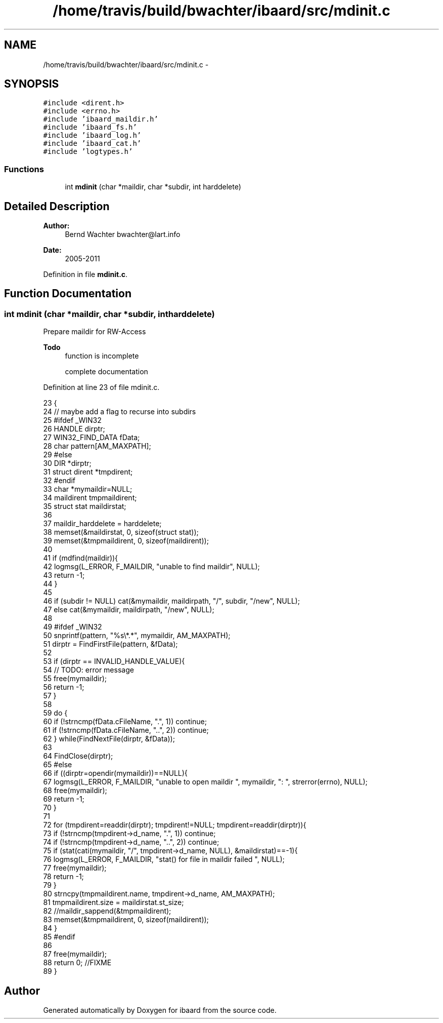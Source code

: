 .TH "/home/travis/build/bwachter/ibaard/src/mdinit.c" 3 "Thu Nov 15 2018" "ibaard" \" -*- nroff -*-
.ad l
.nh
.SH NAME
/home/travis/build/bwachter/ibaard/src/mdinit.c \- 
.SH SYNOPSIS
.br
.PP
\fC#include <dirent\&.h>\fP
.br
\fC#include <errno\&.h>\fP
.br
\fC#include 'ibaard_maildir\&.h'\fP
.br
\fC#include 'ibaard_fs\&.h'\fP
.br
\fC#include 'ibaard_log\&.h'\fP
.br
\fC#include 'ibaard_cat\&.h'\fP
.br
\fC#include 'logtypes\&.h'\fP
.br

.SS "Functions"

.in +1c
.ti -1c
.RI "int \fBmdinit\fP (char *maildir, char *subdir, int harddelete)"
.br
.in -1c
.SH "Detailed Description"
.PP 

.PP
\fBAuthor:\fP
.RS 4
Bernd Wachter bwachter@lart.info 
.RE
.PP
\fBDate:\fP
.RS 4
2005-2011 
.RE
.PP

.PP
Definition in file \fBmdinit\&.c\fP\&.
.SH "Function Documentation"
.PP 
.SS "int mdinit (char *maildir, char *subdir, intharddelete)"
Prepare maildir for RW-Access
.PP
\fBTodo\fP
.RS 4
function is incomplete 
.PP
complete documentation 
.RE
.PP

.PP
Definition at line 23 of file mdinit\&.c\&.
.PP
.nf
23                                                        {
24   // maybe add a flag to recurse into subdirs
25 #ifdef _WIN32
26   HANDLE dirptr;
27   WIN32_FIND_DATA fData;
28   char pattern[AM_MAXPATH];
29 #else
30   DIR *dirptr;
31   struct dirent *tmpdirent;
32 #endif
33   char *mymaildir=NULL;
34   maildirent tmpmaildirent;
35   struct stat maildirstat;
36 
37   maildir_harddelete = harddelete;
38   memset(&maildirstat, 0, sizeof(struct stat));
39   memset(&tmpmaildirent, 0, sizeof(maildirent));
40 
41   if (mdfind(maildir)){
42     logmsg(L_ERROR, F_MAILDIR, "unable to find maildir", NULL);
43     return -1;
44   }
45 
46   if (subdir != NULL) cat(&mymaildir, maildirpath, "/", subdir, "/new", NULL);
47   else cat(&mymaildir, maildirpath, "/new", NULL);
48 
49 #ifdef _WIN32
50   snprintf(pattern, "%s\\*\&.*", mymaildir, AM_MAXPATH);
51   dirptr = FindFirstFile(pattern, &fData);
52 
53   if (dirptr == INVALID_HANDLE_VALUE){
54     // TODO: error message
55     free(mymaildir);
56     return -1;
57   }
58 
59   do {
60     if (!strncmp(fData\&.cFileName, "\&.", 1)) continue;
61     if (!strncmp(fData\&.cFileName, "\&.\&.", 2)) continue;
62   } while(FindNextFile(dirptr, &fData));
63 
64   FindClose(dirptr);
65 #else
66   if ((dirptr=opendir(mymaildir))==NULL){
67     logmsg(L_ERROR, F_MAILDIR, "unable to open maildir ", mymaildir, ": ", strerror(errno), NULL);
68     free(mymaildir);
69     return -1;
70   }
71 
72   for (tmpdirent=readdir(dirptr); tmpdirent!=NULL; tmpdirent=readdir(dirptr)){
73     if (!strncmp(tmpdirent->d_name, "\&.", 1)) continue;
74     if (!strncmp(tmpdirent->d_name, "\&.\&.", 2)) continue;
75     if (stat(cati(mymaildir, "/", tmpdirent->d_name, NULL), &maildirstat)==-1){
76       logmsg(L_ERROR, F_MAILDIR, "stat() for file in maildir failed ", NULL);
77       free(mymaildir);
78       return -1;
79     }
80     strncpy(tmpmaildirent\&.name, tmpdirent->d_name, AM_MAXPATH);
81     tmpmaildirent\&.size = maildirstat\&.st_size;
82     //maildir_sappend(&tmpmaildirent);
83     memset(&tmpmaildirent, 0, sizeof(maildirent));
84   }
85 #endif
86 
87   free(mymaildir);
88   return 0; //FIXME
89 }
.fi
.SH "Author"
.PP 
Generated automatically by Doxygen for ibaard from the source code\&.
